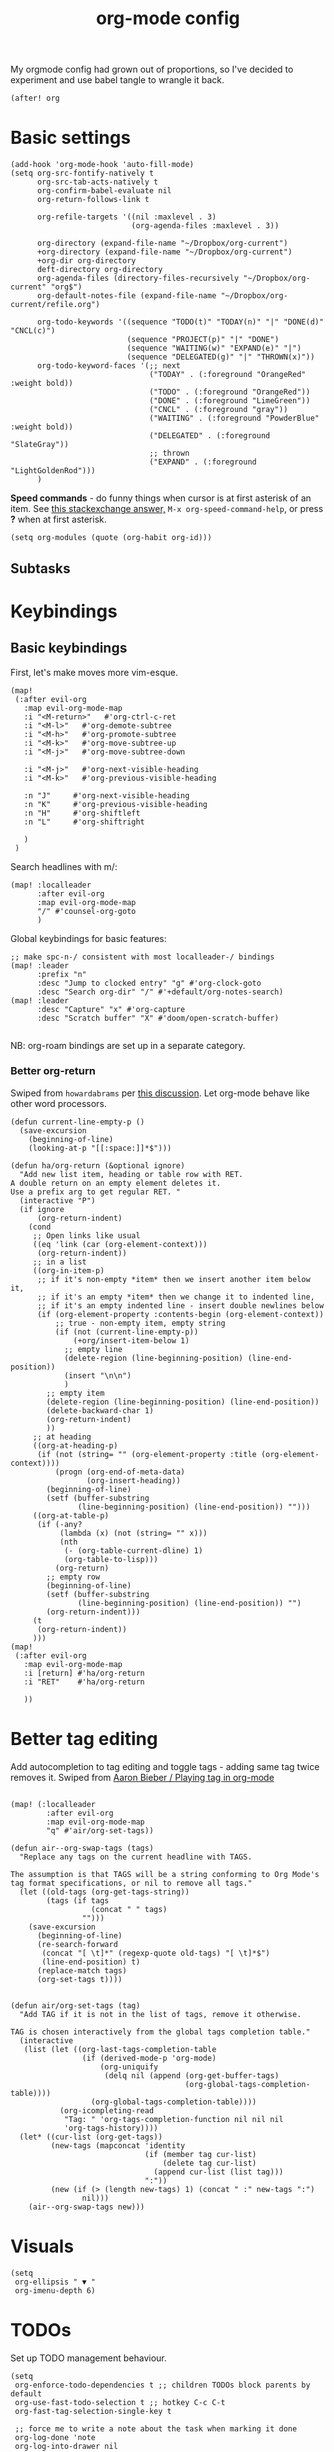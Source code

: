 #+TITLE:  org-mode config
#+PROPERTY: header-args :tangle +orgmode.el
My orgmode config had grown out of proportions, so I've decided to experiment
and use babel tangle to wrangle it back.
#+BEGIN_SRC elisp
(after! org
#+END_SRC
* Basic settings
#+BEGIN_SRC elisp
  (add-hook 'org-mode-hook 'auto-fill-mode)
  (setq org-src-fontify-natively t
        org-src-tab-acts-natively t
        org-confirm-babel-evaluate nil
        org-return-follows-link t

        org-refile-targets '((nil :maxlevel . 3)
                             (org-agenda-files :maxlevel . 3))

        org-directory (expand-file-name "~/Dropbox/org-current")
        +org-directory (expand-file-name "~/Dropbox/org-current")
        +org-dir org-directory
        deft-directory org-directory
        org-agenda-files (directory-files-recursively "~/Dropbox/org-current" "org$")
        org-default-notes-file (expand-file-name "~/Dropbox/org-current/refile.org")

        org-todo-keywords '((sequence "TODO(t)" "TODAY(n)" "|" "DONE(d)" "CNCL(c)")
                            (sequence "PROJECT(p)" "|" "DONE")
                            (sequence "WAITING(w)" "EXPAND(e)" "|")
                            (sequence "DELEGATED(g)" "|" "THROWN(x)"))
        org-todo-keyword-faces '(;; next
                                 ("TODAY" . (:foreground "OrangeRed" :weight bold))
                                 ("TODO" . (:foreground "OrangeRed"))
                                 ("DONE" . (:foreground "LimeGreen"))
                                 ("CNCL" . (:foreground "gray"))
                                 ("WAITING" . (:foreground "PowderBlue" :weight bold))
                                 ("DELEGATED" . (:foreground "SlateGray"))
                                 ;; thrown
                                 ("EXPAND" . (:foreground "LightGoldenRod")))
        )
#+END_SRC
*Speed commands* - do funny things when cursor is at first asterisk of an item.
See [[https://emacs.stackexchange.com/a/33330][this stackexchange answer,]] ~M-x org-speed-command-help~, or press *?* when
at first asterisk.
#+BEGIN_SRC elisp
(setq org-modules (quote (org-habit org-id)))
#+END_SRC
** Subtasks
* Keybindings
** Basic keybindings
First, let's make moves more vim-esque.
#+BEGIN_SRC elisp
(map!
 (:after evil-org
   :map evil-org-mode-map
   :i "<M-return>"   #'org-ctrl-c-ret
   :i "<M-l>"   #'org-demote-subtree
   :i "<M-h>"   #'org-promote-subtree
   :i "<M-k>"   #'org-move-subtree-up
   :i "<M-j>"   #'org-move-subtree-down

   :i "<M-j>"   #'org-next-visible-heading
   :i "<M-k>"   #'org-previous-visible-heading

   :n "J"     #'org-next-visible-heading
   :n "K"     #'org-previous-visible-heading
   :n "H"     #'org-shiftleft
   :n "L"     #'org-shiftright

   )
 )
#+END_SRC
Search headlines with m/:
#+BEGIN_SRC elisp
(map! :localleader
      :after evil-org
      :map evil-org-mode-map
      "/" #'counsel-org-goto
      )
#+END_SRC

Global keybindings for basic features:
#+BEGIN_SRC elisp
;; make spc-n-/ consistent with most localleader-/ bindings
(map! :leader
      :prefix "n"
      :desc "Jump to clocked entry" "g" #'org-clock-goto
      :desc "Search org-dir" "/" #'+default/org-notes-search)
(map! :leader
      :desc "Capture" "x" #'org-capture
      :desc "Scratch buffer" "X" #'doom/open-scratch-buffer)

#+END_SRC
NB: org-roam bindings are set up in a separate category.
*** Better org-return
Swiped from ~howardabrams~ per [[http://kitchingroup.cheme.cmu.edu/blog/2017/04/09/A-better-return-in-org-mode/][this discussion]].
Let org-mode behave like other word processors.
#+BEGIN_SRC elisp
(defun current-line-empty-p ()
  (save-excursion
    (beginning-of-line)
    (looking-at-p "[[:space:]]*$")))

(defun ha/org-return (&optional ignore)
  "Add new list item, heading or table row with RET.
A double return on an empty element deletes it.
Use a prefix arg to get regular RET. "
  (interactive "P")
  (if ignore
      (org-return-indent)
    (cond
     ;; Open links like usual
     ((eq 'link (car (org-element-context)))
      (org-return-indent))
     ;; in a list
     ((org-in-item-p)
      ;; if it's non-empty *item* then we insert another item below it,
      ;; if it's an empty *item* then we change it to indented line,
      ;; if it's an empty indented line - insert double newlines below
      (if (org-element-property :contents-begin (org-element-context))
          ;; true - non-empty item, empty string
          (if (not (current-line-empty-p))
              (+org/insert-item-below 1)
            ;; empty line
            (delete-region (line-beginning-position) (line-end-position))
            (insert "\n\n")
            )
        ;; empty item
        (delete-region (line-beginning-position) (line-end-position))
        (delete-backward-char 1)
        (org-return-indent)
        ))
     ;; at heading
     ((org-at-heading-p)
      (if (not (string= "" (org-element-property :title (org-element-context))))
          (progn (org-end-of-meta-data)
                 (org-insert-heading))
        (beginning-of-line)
        (setf (buffer-substring
               (line-beginning-position) (line-end-position)) "")))
     ((org-at-table-p)
      (if (-any?
           (lambda (x) (not (string= "" x)))
           (nth
            (- (org-table-current-dline) 1)
            (org-table-to-lisp)))
          (org-return)
        ;; empty row
        (beginning-of-line)
        (setf (buffer-substring
               (line-beginning-position) (line-end-position)) "")
        (org-return-indent)))
     (t
      (org-return-indent))
     )))
(map!
 (:after evil-org
   :map evil-org-mode-map
   :i [return] #'ha/org-return
   :i "RET"    #'ha/org-return

   ))
#+END_SRC
* Better tag editing
Add autocompletion to tag editing and toggle tags - adding same tag twice
removes it. Swiped from [[https://blog.aaronbieber.com/2016/03/05/playing-tag-in-org-mode.html][Aaron Bieber / Playing tag in org-mode]]
#+BEGIN_SRC elisp

(map! (:localleader
        :after evil-org
        :map evil-org-mode-map
        "q" #'air/org-set-tags))

(defun air--org-swap-tags (tags)
  "Replace any tags on the current headline with TAGS.

The assumption is that TAGS will be a string conforming to Org Mode's
tag format specifications, or nil to remove all tags."
  (let ((old-tags (org-get-tags-string))
        (tags (if tags
                  (concat " " tags)
                "")))
    (save-excursion
      (beginning-of-line)
      (re-search-forward
       (concat "[ \t]*" (regexp-quote old-tags) "[ \t]*$")
       (line-end-position) t)
      (replace-match tags)
      (org-set-tags t))))


(defun air/org-set-tags (tag)
  "Add TAG if it is not in the list of tags, remove it otherwise.

TAG is chosen interactively from the global tags completion table."
  (interactive
   (list (let ((org-last-tags-completion-table
                (if (derived-mode-p 'org-mode)
                    (org-uniquify
                     (delq nil (append (org-get-buffer-tags)
                                       (org-global-tags-completion-table))))
                  (org-global-tags-completion-table))))
           (org-icompleting-read
            "Tag: " 'org-tags-completion-function nil nil nil
            'org-tags-history))))
  (let* ((cur-list (org-get-tags))
         (new-tags (mapconcat 'identity
                              (if (member tag cur-list)
                                  (delete tag cur-list)
                                (append cur-list (list tag)))
                              ":"))
         (new (if (> (length new-tags) 1) (concat " :" new-tags ":")
                nil)))
    (air--org-swap-tags new)))
#+END_SRC
* Visuals
#+BEGIN_SRC elisp
(setq
 org-ellipsis " ▼ "
 org-imenu-depth 6)
#+END_SRC
* TODOs
Set up TODO management behaviour.
#+BEGIN_SRC elisp
  (setq
   org-enforce-todo-dependencies t ;; children TODOs block parents by default
   org-use-fast-todo-selection t ;; hotkey C-c C-t
   org-fast-tag-selection-single-key t

   ;; force me to write a note about the task when marking it done
   org-log-done 'note
   org-log-into-drawer nil

   ;; also log time when items are rescheduled and refiled
   org-log-reschedule 'time
   org-log-refile     'time)
#+END_SRC
** todoTemplates
*** Functions
**** Capture code snippet
Creates a clean-looking snippet of code you're looking at.
#+BEGIN_SRC elisp
;; https://gitlab.com/howardabrams/spacemacs.d/-/blob/master/layers/ha-org/funcs.el#L367
;; http://howardism.org/Technical/Emacs/capturing-content.html
(defun ha/org-capture-code-snippet (f)
  "Given a file, F, this captures the currently selected text
within an Org SRC block with a language based on the current mode
and a backlink to the function and the file."
  (with-current-buffer (find-buffer-visiting f)
    (let ((org-src-mode (replace-regexp-in-string "-mode" "" (format "%s" major-mode)))
          (func-name (which-function)))
      (ha/org-capture-fileref-snippet f "SRC" org-src-mode func-name))))
(defun ha/org-capture-clip-snippet (f)
  "Given a file, F, this captures the currently selected text
within an Org EXAMPLE block and a backlink to the file."
  (with-current-buffer (find-buffer-visiting f)
    (ha/org-capture-fileref-snippet f "EXAMPLE" "" nil)))
(defun ha/org-capture-fileref-snippet (f type headers func-name)
  (let* ((code-snippet
          (buffer-substring-no-properties (mark) (- (point) 1)))
         (file-name   (buffer-file-name))
         (file-base   (file-name-nondirectory file-name))
         (line-number (line-number-at-pos (region-beginning)))
         (initial-txt (if (null func-name)
                          (format "From [[file:%s::%s][%s]]:"
                                  file-name line-number file-base)
                        (format "From ~%s~ (in [[file:%s::%s][%s]]):"
                                func-name file-name line-number
                                file-base))))
    (format "
   %s

   ,#+BEGIN_%s %s
%s
   ,#+END_%s" initial-txt type headers code-snippet type)))
#+END_SRC
**** Capture to current clock's subtasks
My first real elisp function, yay!
#+BEGIN_SRC elisp
(defun +utrack/org-capture-to-clock-subtasks ()
  "Sets org-capture point to 'Subtasks' item under clocked item.
Creates new subitem if not exists."
  (let (
        (m (cond
            ((org-clocking-p) org-clock-marker)

            ((and org-clock-goto-may-find-recent-task
                  (car org-clock-history)
                  (marker-buffer (car org-clock-history)))
             (car org-clock-history))
            (t (error "No active or recent clock task")))))
    ;; (with-current-buffer
    ;;     (marker-buffer m)
    (progn
      (switch-to-buffer (marker-buffer m))
      (goto-char m)
      (let ((child-level (+ 1 (org-current-level)))
            (candidates))
        ;; Search for immediate child "Subtasks"
        (org-map-entries (lambda ()
                           (if (and (eq child-level (org-current-level))
                                    (string= (org-entry-get (point) "ITEM") "Subtasks"))
                               (push (point) candidates))
                           ) nil 'tree)
        (cond
         ;; use existing Subtasks if exists
         ((car candidates) (goto-char (car candidates)))
         (t (org-insert-heading-respect-content)
            (org-do-demote)
            (insert "Subtasks")))
        )
      (org-capture-put-target-region-and-position)
      (widen)
      )))
#+END_SRC

#+RESULTS:
: +utrack/org-capture-to-clock-subtasks

*** Templates
#+BEGIN_SRC elisp
(setq org-capture-templates '(
                              ("i" "Inbox" entry (file+headline org-default-notes-file "Inbox")
                               "* TODO [#B] %?\t:@unsorted:\nSCHEDULED: %(org-insert-time-stamp (org-read-date nil t \"+0d\"))\nEntered on: %U\n")
                              ("p" "Inbox: Personal" entry (file+headline org-default-notes-file "Personal")
                               "* TODO [#B] %?\t :@personal:\nEntered on: %U\n")

                              ("c" "cl: capture an item" item (clock) "%i\n  %?" :empty-lines 1)
                              ("h" "cl: dump immediately" plain (clock) "%i" :immediate-finish t :empty-lines 1)

                              ("d" "cl: snip and describe entry" entry (clock)
                               "* %?\n%(ha/org-capture-code-snippet \"%F\")" :empty-lines 1)
                              ("e" "cl: snip and describe" plain (clock)
                               "%?\n%(ha/org-capture-code-snippet \"%F\")" :empty-lines 1)
                              ("i" "cl: new item" entry (clock)
                               "%?\nref: %a\n%i" :empty-lines 1)
                              ("s" "cl: subtask" entry (function +utrack/org-capture-to-clock-subtasks)
                               "* TODO %?\nEntered on: %U\n\nref: %a")
                              ("S" "cl: subtask with snip" entry (function +utrack/org-capture-to-clock-subtasks)
                               "* TODO %?\nEntered on: %U\n\n%(ha/org-capture-code-snippet \"%F\")")
                              ))

(defun utrack/notes-path-for-project ()
  ;; Open roam file "Project 'name'.org"
  (interactive)
  (let ((project-root (doom-project-name))
        (default-directory (expand-file-name "roam/" org-directory)))
    (expand-file-name (concat "Project " project-root ".org")))
  )
#+END_SRC
* Agenda view
#+BEGIN_SRC elisp
(setq

 ;; open agenda window in a new frame to the right
 org-agenda-window-setup (quote reorganize-frame)

 org-agenda-dim-blocked-tasks t
 ;; don't scan org files every time I open agenda buffer
 org-agenda-sticky t

 org-agenda-inhibit-startup nil
 org-agenda-start-day nil ;; today

 org-agenda-time-grid '((daily today require-timed) nil "----------------------")
 org-agenda-skip-scheduled-if-done t
 org-agenda-skip-deadline-if-done t
 org-agenda-include-deadlines t
 org-agenda-include-diary t
 org-agenda-block-separator nil
 org-agenda-compact-blocks t

 ;; org-agenda-sorting-strategy (quote
 ;;                              ((agenda todo-state-down deadline-up priority-down habit-down)
 ;;                               (todo priority-down category-keep)
 ;;                               (tags priority-down category-keep)
 ;;                               (search category-keep)))
 )

;; custom fonts for agenda

(setq org-fontify-done-headline t)

;; strikethrough done headlines
(custom-set-faces
 '(org-done ((t (
                 :weight light
                 :strike-through nil))))
 '(org-headline-done
   ((((class color) (min-colors 16) (background dark))
     (:strike-through t)))))
#+END_SRC
** Special handling of TODAY TODOs
I need to actually schedule items to today when their state is changed for
TODAY, so they will appear on top of org-agenda.
#+begin_src elisp
(defun utrack/hooks/schedule-to-today ()
  "Schedule TODAY item to today."
  (save-excursion
    (and (equal (org-get-todo-state) "TODAY")
         (org-schedule nil "today")
         (get-buffer "*Org Agenda*")
         (with-current-buffer "*Org Agenda*"
           (org-agenda-redo)))))
(add-hook 'org-after-todo-state-change-hook
          'utrack/hooks/schedule-to-today)
#+end_src
** View custom commands
These let me see my agenda ignoring any design docs, since their TODO items are
important only in the context of the doc itself.
#+BEGIN_SRC elisp

(use-package! org-super-agenda
  :commands (org-super-agenda-mode))
(after! org-agenda
  (org-super-agenda-mode)
  (setq org-agenda-custom-commands '())
#+END_SRC
*** Morning pick
Here's what I see every morning to decide what I'll do today.
#+begin_src elisp
  (add-to-list 'org-agenda-custom-commands
               '("m" "Morning Pick"
                 ((agenda "" ( (org-agenda-span 'day)
                               (org-super-agenda-groups
                                '(
                                  (:discard (:habit t))
                                  (:name "Today"
                                   :time-grid t
                                   :and (
                                         :todo "TODAY"
                                         :scheduled today)
                                   :order 1)

                                  (:name "Overdue TODAYs"
                                   :and (
                                         :todo "TODAY"
                                         :scheduled past)
                                   :and (
                                         :todo "TODAY"
                                         :deadline past)
                                   :order 10)
                                  (:name "Overdue"
                                   :scheduled past
                                   :deadline past
                                   :order 11)
                                  (:name "Candidates"
                                   :scheduled today
                                   :deadline today
                                   :order 12)
                                  (:discard (:anything t))
                                  )
                                )))
                  (alltodo "" ((org-agenda-overriding-header "")
                               (org-super-agenda-groups
                                '(
                                  (:discard (:habit t))
                                  (:discard (:tag ("DESIGNDOC")))
                                  (:discard (:and (:todo "TODAY" :scheduled today)))
                                  (:name "Important"
                                   :tag "Important"
                                   :priority "A"
                                   :order 6)
                                  (:name "Reading list"
                                   :tag "Read"
                                   :order 30)
                                  (:name "Waiting"
                                   :todo "WAITING"
                                   :order 20)
                                  (:auto-category t :order 99))))))))
#+end_src
*** Daily task picker and lister
#+begin_src elisp
  (add-to-list 'org-agenda-custom-commands
               '("n" "Today's agenda"
                 ((agenda "" (
                              (org-agenda-start-with-log-mode t)
                              (org-agenda-show-log '(closed state))
                              (org-agenda-span 'day)
                              (org-super-agenda-groups

                               '(
                                 (:name "Today so far"
                                  :log changed
                                  :log closed)
                                 (:discard (:log t))
                                 (:habit t)

                                 (:discard (:not
                                            (:and (:todo "TODAY" :scheduled today))))

                                 (:auto-parent t)
                                 )
                               )))
                  (alltodo "" ((org-agenda-overriding-header "")
                               (org-super-agenda-groups
                                '(
                                  (:name "Projects"
                                   :todo "PROJECT")
                                  (:discard (:anything t))
                                  )))))))
  )
                          #+END_SRC
* Fin
#+BEGIN_SRC elisp
) ;; end after! org
#+END_SRC
